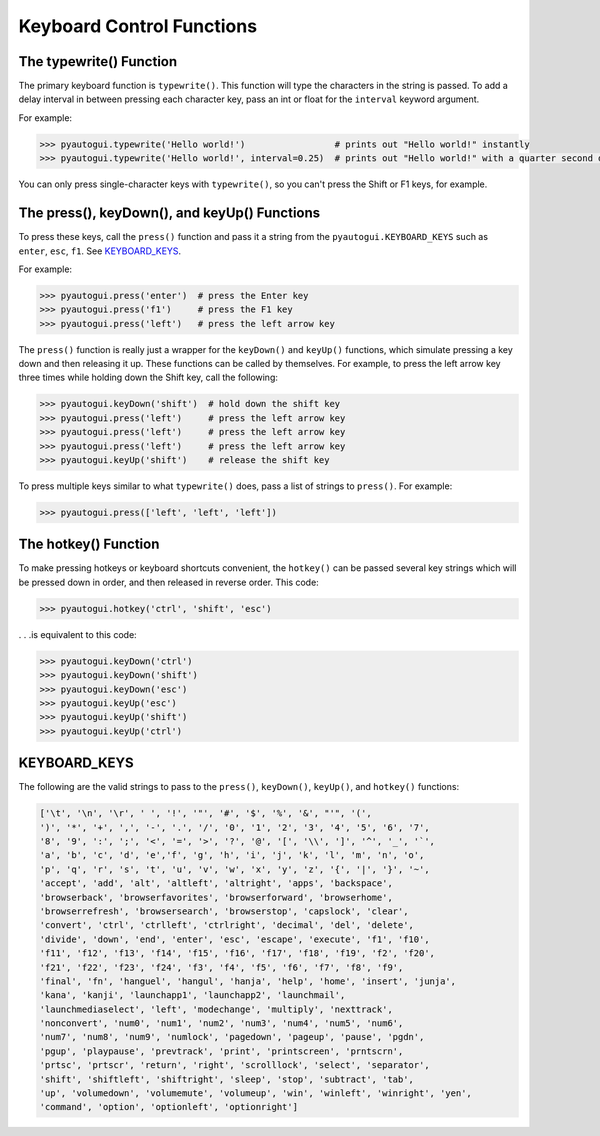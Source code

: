 .. default-role:: code

==========================
Keyboard Control Functions
==========================

The typewrite() Function
========================

The primary keyboard function is ``typewrite()``. This function will type the characters in the string is passed. To add a delay interval in between pressing each character key, pass an int or float for the ``interval`` keyword argument.

For example:

.. code:: python

    >>> pyautogui.typewrite('Hello world!')                 # prints out "Hello world!" instantly
    >>> pyautogui.typewrite('Hello world!', interval=0.25)  # prints out "Hello world!" with a quarter second delay after each character

You can only press single-character keys with ``typewrite()``, so you can't press the Shift or F1 keys, for example.

The press(), keyDown(), and keyUp() Functions
=============================================

To press these keys, call the ``press()`` function and pass it a string from the ``pyautogui.KEYBOARD_KEYS`` such as ``enter``, ``esc``, ``f1``. See `KEYBOARD_KEYS`_.

For example:

.. code:: python

    >>> pyautogui.press('enter')  # press the Enter key
    >>> pyautogui.press('f1')     # press the F1 key
    >>> pyautogui.press('left')   # press the left arrow key

The ``press()`` function is really just a wrapper for the ``keyDown()`` and ``keyUp()`` functions, which simulate pressing a key down and then releasing it up. These functions can be called by themselves. For example, to press the left arrow key three times while holding down the Shift key, call the following:

.. code:: python

    >>> pyautogui.keyDown('shift')  # hold down the shift key
    >>> pyautogui.press('left')     # press the left arrow key
    >>> pyautogui.press('left')     # press the left arrow key
    >>> pyautogui.press('left')     # press the left arrow key
    >>> pyautogui.keyUp('shift')    # release the shift key

To press multiple keys similar to what ``typewrite()`` does, pass a list of strings to ``press()``. For example:

.. code:: python

    >>> pyautogui.press(['left', 'left', 'left'])


The hotkey() Function
=====================

To make pressing hotkeys or keyboard shortcuts convenient, the ``hotkey()`` can be passed several key strings which will be pressed down in order, and then released in reverse order. This code:

.. code:: python

    >>> pyautogui.hotkey('ctrl', 'shift', 'esc')

. . .is equivalent to this code:

.. code:: python

    >>> pyautogui.keyDown('ctrl')
    >>> pyautogui.keyDown('shift')
    >>> pyautogui.keyDown('esc')
    >>> pyautogui.keyUp('esc')
    >>> pyautogui.keyUp('shift')
    >>> pyautogui.keyUp('ctrl')


KEYBOARD_KEYS
=============

The following are the valid strings to pass to the ``press()``, ``keyDown()``, ``keyUp()``, and ``hotkey()`` functions:

.. code:: python

    ['\t', '\n', '\r', ' ', '!', '"', '#', '$', '%', '&', "'", '(',
    ')', '*', '+', ',', '-', '.', '/', '0', '1', '2', '3', '4', '5', '6', '7',
    '8', '9', ':', ';', '<', '=', '>', '?', '@', '[', '\\', ']', '^', '_', '`',
    'a', 'b', 'c', 'd', 'e','f', 'g', 'h', 'i', 'j', 'k', 'l', 'm', 'n', 'o',
    'p', 'q', 'r', 's', 't', 'u', 'v', 'w', 'x', 'y', 'z', '{', '|', '}', '~',
    'accept', 'add', 'alt', 'altleft', 'altright', 'apps', 'backspace',
    'browserback', 'browserfavorites', 'browserforward', 'browserhome',
    'browserrefresh', 'browsersearch', 'browserstop', 'capslock', 'clear',
    'convert', 'ctrl', 'ctrlleft', 'ctrlright', 'decimal', 'del', 'delete',
    'divide', 'down', 'end', 'enter', 'esc', 'escape', 'execute', 'f1', 'f10',
    'f11', 'f12', 'f13', 'f14', 'f15', 'f16', 'f17', 'f18', 'f19', 'f2', 'f20',
    'f21', 'f22', 'f23', 'f24', 'f3', 'f4', 'f5', 'f6', 'f7', 'f8', 'f9',
    'final', 'fn', 'hanguel', 'hangul', 'hanja', 'help', 'home', 'insert', 'junja',
    'kana', 'kanji', 'launchapp1', 'launchapp2', 'launchmail',
    'launchmediaselect', 'left', 'modechange', 'multiply', 'nexttrack',
    'nonconvert', 'num0', 'num1', 'num2', 'num3', 'num4', 'num5', 'num6',
    'num7', 'num8', 'num9', 'numlock', 'pagedown', 'pageup', 'pause', 'pgdn',
    'pgup', 'playpause', 'prevtrack', 'print', 'printscreen', 'prntscrn',
    'prtsc', 'prtscr', 'return', 'right', 'scrolllock', 'select', 'separator',
    'shift', 'shiftleft', 'shiftright', 'sleep', 'stop', 'subtract', 'tab',
    'up', 'volumedown', 'volumemute', 'volumeup', 'win', 'winleft', 'winright', 'yen',
    'command', 'option', 'optionleft', 'optionright']


